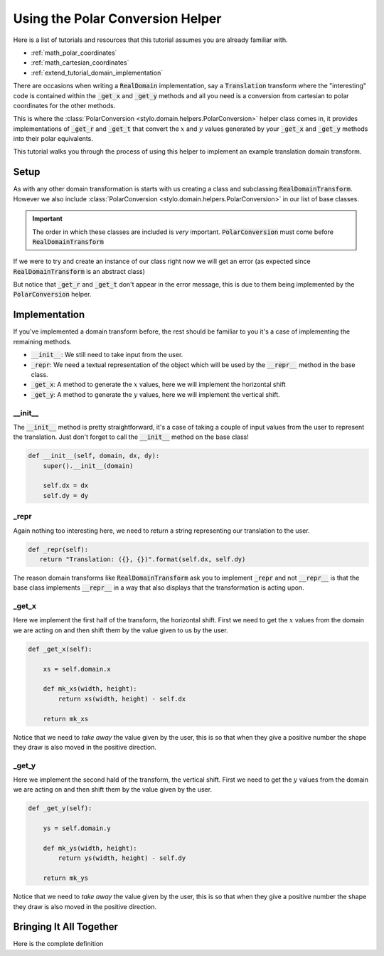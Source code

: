 .. _extend_tutorial_polar_conversion:

Using the Polar Conversion Helper
=================================

Here is a list of tutorials and resources that this tutorial assumes you are already
familiar with.

- :ref:`math_polar_coordinates`
- :ref:`math_cartesian_coordinates`
- :ref:`extend_tutorial_domain_implementation`

There are occasions when writing a :code:`RealDomain` implementation, say a
:code:`Translation` transform where the "interesting" code is contained within the
:code:`_get_x` and :code:`_get_y` methods and all you need is a conversion from
cartesian to polar coordinates for the other methods.

This is where the :class:`PolarConversion <stylo.domain.helpers.PolarConversion>`
helper class comes in, it provides implementations of :code:`_get_r` and :code:`_get_t`
that convert the :math:`x` and :math:`y` values generated by your :code:`_get_x` and
:code:`_get_y` methods into their polar equivalents.

This tutorial walks you through the process of using this helper to implement an example
translation domain transform.

Setup
-----

As with any other domain transformation is starts with us creating a class and
subclassing :code:`RealDomainTransform`. However we also include
:class:`PolarConversion <stylo.domain.helpers.PolarConversion>` in our list of base
classes.

.. testcode:: extend_tutorial_polar_conversion_a

   from stylo.domain.helpers import PolarConversion
   from stylo.domain.transform import RealDomainTransform

   class Translation(PolarConversion, RealDomainTransform):
       pass

.. important::

   The order in which these classes are included is *very* important.
   :code:`PolarConversion` must come before :code:`RealDomainTransform`

If we were to try and create an instance of our class right now we will get an error
(as expected since :code:`RealDomainTransform` is an abstract class)

.. doctest:: extend_tutorial_polar_conversion_a

   >>> translate = Translation()
   Traceback (most recent call last):
      ...
   TypeError: Can't instantiate abstract class Translation with abstract methods _get_x, _get_y, _repr

But notice that :code:`_get_r` and :code:`_get_t` don't appear in the error message, this
is due to them being implemented by the :code:`PolarConversion` helper.

Implementation
--------------

If you've implemented a domain transform before, the rest should be familiar to you it's
a case of implementing the remaining methods.

- :code:`__init__`: We still need to take input from the user.
- :code:`_repr`: We need a textual representation of the object which will be used by the
  :code:`__repr__` method in the base class.
- :code:`_get_x`: A method to generate the :math:`x` values, here we will implement the
  horizontal shift
- :code:`_get_y`: A method to generate the :math:`y` values, here we will implement the
  vertical shift.

__init__
^^^^^^^^

The :code:`__init__` method is pretty straightforward, it's a case of taking a couple
of input values from the user to represent the translation. Just don't forget to call
the :code:`__init__` method on the base class!

.. code-block:: python

   def __init__(self, domain, dx, dy):
       super().__init__(domain)

       self.dx = dx
       self.dy = dy


_repr
^^^^^

Again nothing too interesting here, we need to return a string representing our
translation to the user.

.. code-block:: python

   def _repr(self):
      return "Translation: ({}, {})".format(self.dx, self.dy)

The reason domain transforms like :code:`RealDomainTransform` ask you to implement
:code:`_repr` and not :code:`__repr__` is that the base class implements
:code:`__repr__` in a way that also displays that the transformation is acting upon.

_get_x
^^^^^^

Here we implement the first half of the transform, the horizontal shift. First we need
to get the :math:`x` values from the domain we are acting on and then shift them by the
value given to us by the user.

.. code-block:: python

   def _get_x(self):

       xs = self.domain.x

       def mk_xs(width, height):
           return xs(width, height) - self.dx

       return mk_xs

Notice that we need to *take away* the value given by the user, this is so that when
they give a positive number the shape they draw is also moved in the positive direction.

_get_y
^^^^^^

Here we implement the second hald of the transform, the vertical shift. First we need to
get the :math:`y` values from the domain we are acting on and then shift them by the
value given by the user.

.. code-block:: python

   def _get_y(self):

       ys = self.domain.y

       def mk_ys(width, height):
           return ys(width, height) - self.dy

       return mk_ys

Notice that we need to *take away* the value given by the user, this is so that when they
give a positive number the shape they draw is also moved in the positive direction.


Bringing It All Together
------------------------

Here is the complete definition

.. testsetup:: extend_tutorial_polar_conversion_b


   from stylo.domain import UnitSquare
   from stylo.domain.helpers import PolarConversion
   from stylo.domain.transform import RealDomainTransform

   class Translation(PolarConversion, RealDomainTransform):

       def __init__(self, domain, dx, dy):
           super().__init__(domain)

           self.dx = dx
           self.dy = dy

       def _repr(self):
          return "Translation: ({}, {})".format(self.dx, self.dy)

       def _get_x(self):

           xs = self.domain.x

           def mk_xs(width, height):
               return xs(width, height) - self.dx

           return mk_xs

       def _get_y(self):

           ys = self.domain.y

           def mk_ys(width, height):
               return ys(width, height) - self.dy

           return mk_ys

.. doctest:: extend_tutorial_polar_conversion_b

   >>> translated = Translation(UnitSquare(), 1, 0)
   >>> translated
   Translation: (1, 0)
     UnitSquare: [0, 1] x [0, 1]

   >>> translated.r(4, 4)
   array([[1.41421356, 1.20185043, 1.05409255, 1.        ],
          [1.20185043, 0.94280904, 0.74535599, 0.66666667],
          [1.05409255, 0.74535599, 0.47140452, 0.33333333],
          [1.        , 0.66666667, 0.33333333, 0.        ]])
